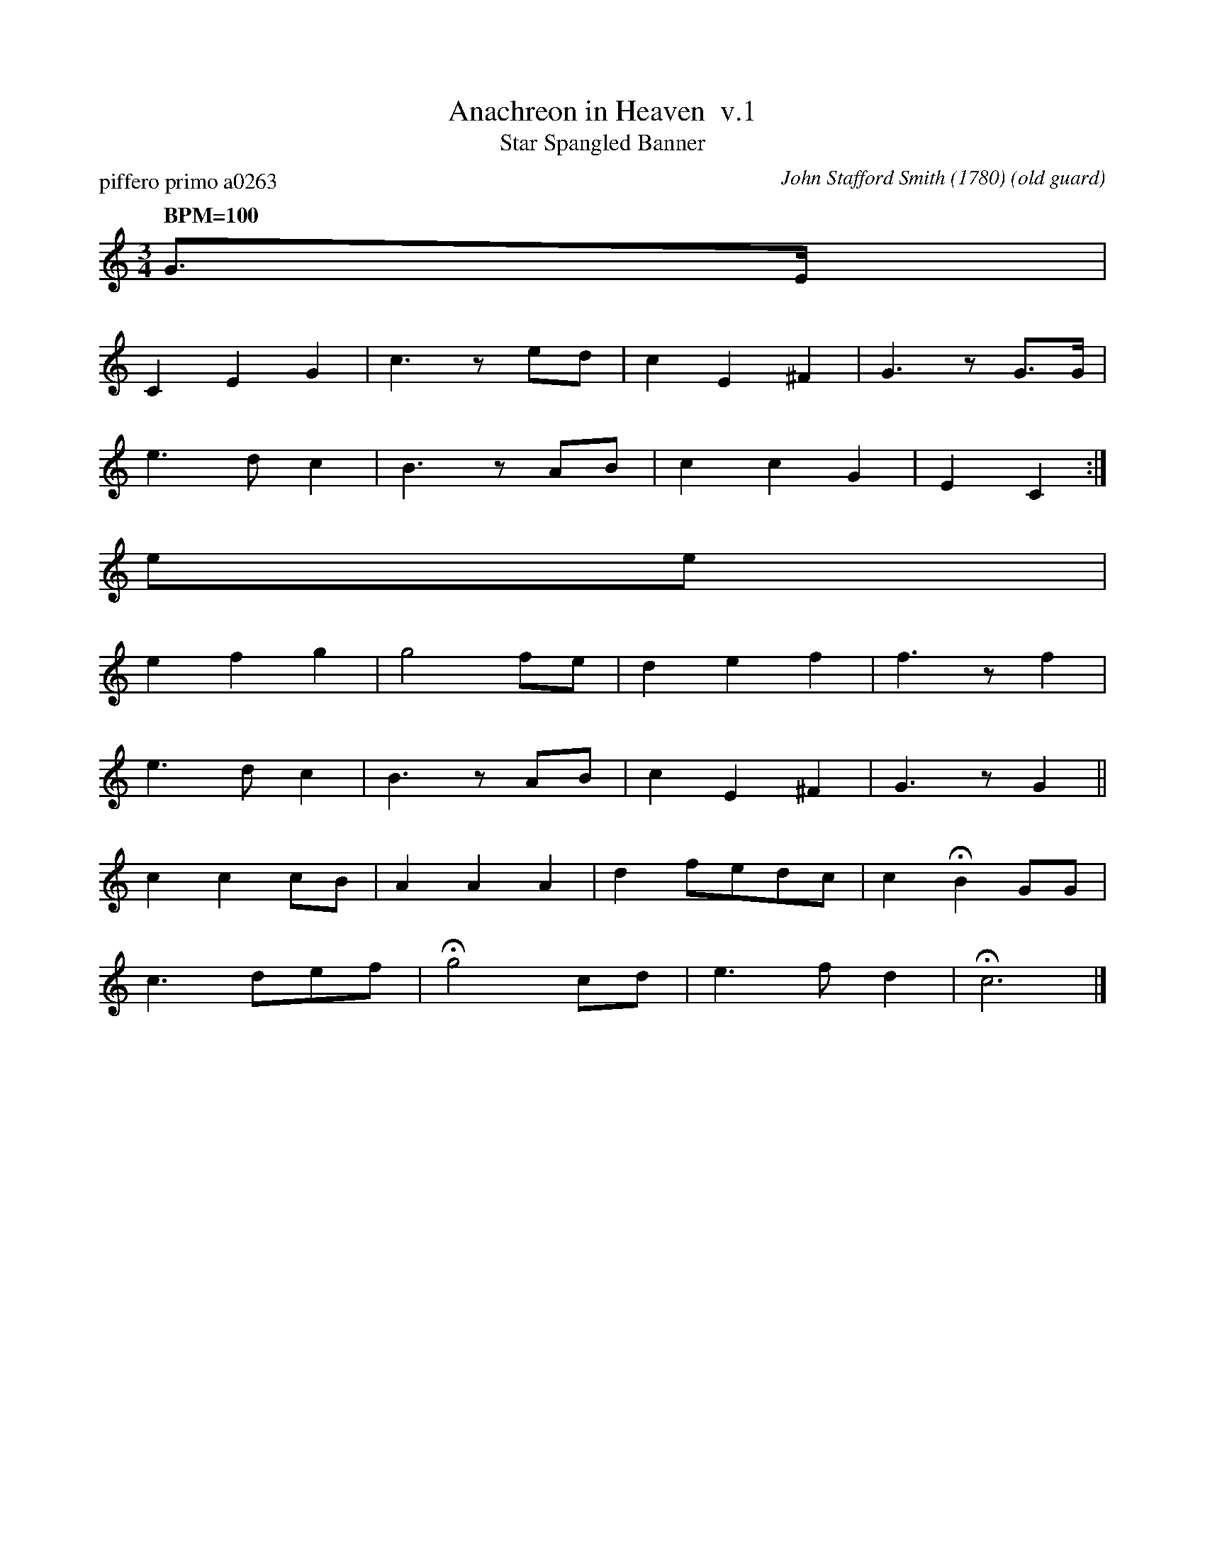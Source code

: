 %%abc-charset utf-8
X: 0
T: Anachreon in Heaven  v.1
T: Star Spangled Banner
C: John Stafford Smith (1780)
P: piffero primo a0263
O: old guard
F: http://ancients.sudburymuster.org/mus/acn/pdf/fyf02F.pdf
Z: 2019 John Chambers <jc:trillian.mit.edu>
M: 3/4
Q: "BPM=100"
K: Amin fgp=1
G>E |
C2 E2 G2 | c3 zed | c2 E2 ^F2 | G3 zG>G |
e3 d c2 | B3 zAB | c2 c2 G2 | E2 C2 :|
ee |
e2 f2 g2 | g4 fe | d2 e2 f2 | f3 zf2 |
e3 d c2 | B3 zAB | c2 E2 ^F2 | G3 zG2 ||
c2 c2 cB | A2 A2 A2 | d2 fedc | c2 HB2 GG |
c3 def | Hg4 cd | e3 f d2 | Hc6 |]
